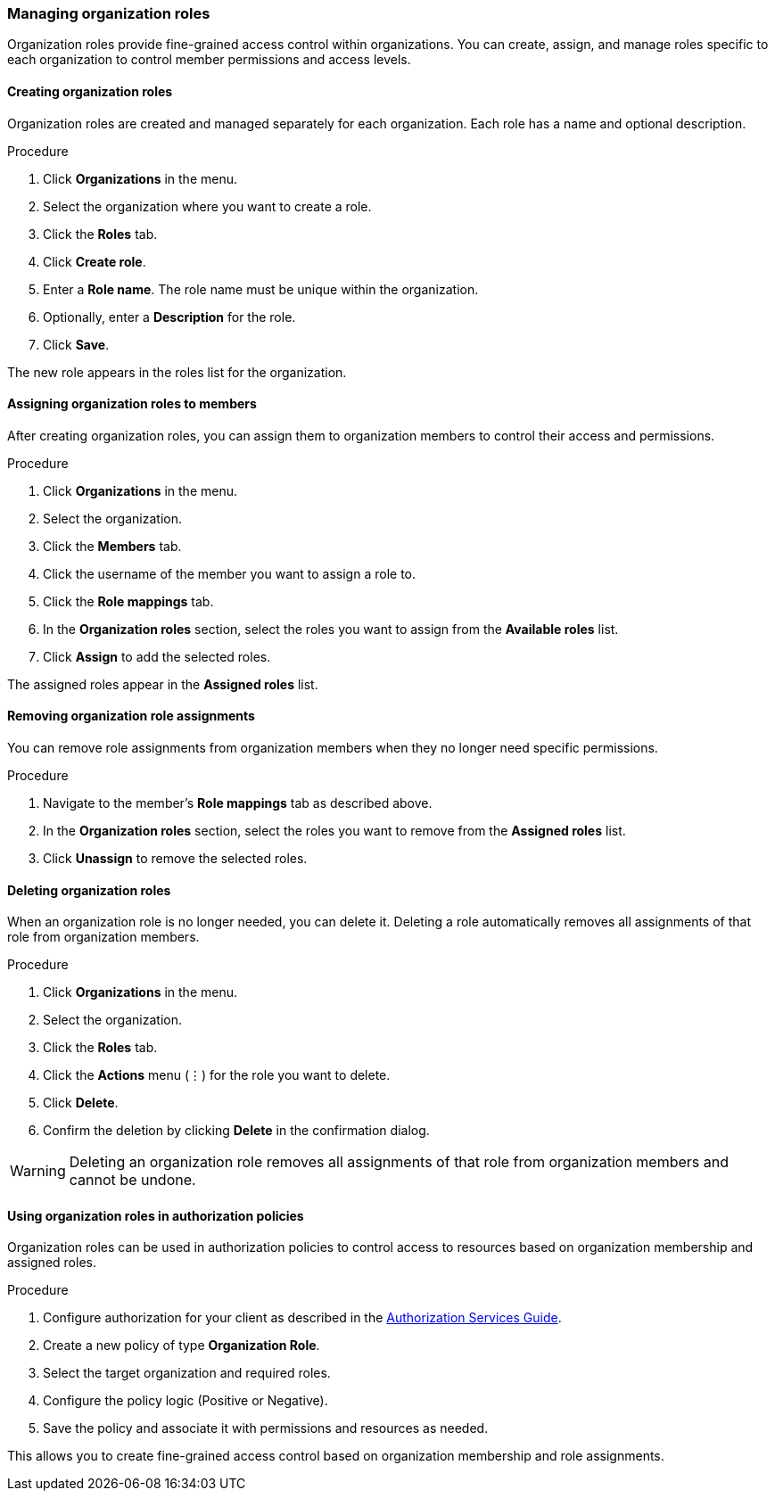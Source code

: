 [[_managing_organization_roles]]
=== Managing organization roles

[role="_abstract"]
Organization roles provide fine-grained access control within organizations. You can create, assign, and manage roles specific to each organization to control member permissions and access levels.

==== Creating organization roles

Organization roles are created and managed separately for each organization. Each role has a name and optional description.

.Procedure

. Click *Organizations* in the menu.
. Select the organization where you want to create a role.
. Click the *Roles* tab.
. Click *Create role*.
. Enter a *Role name*. The role name must be unique within the organization.
. Optionally, enter a *Description* for the role.
. Click *Save*.

The new role appears in the roles list for the organization.

==== Assigning organization roles to members

After creating organization roles, you can assign them to organization members to control their access and permissions.

.Procedure

. Click *Organizations* in the menu.
. Select the organization.
. Click the *Members* tab.
. Click the username of the member you want to assign a role to.
. Click the *Role mappings* tab.
. In the *Organization roles* section, select the roles you want to assign from the *Available roles* list.
. Click *Assign* to add the selected roles.

The assigned roles appear in the *Assigned roles* list.

==== Removing organization role assignments

You can remove role assignments from organization members when they no longer need specific permissions.

.Procedure

. Navigate to the member's *Role mappings* tab as described above.
. In the *Organization roles* section, select the roles you want to remove from the *Assigned roles* list.
. Click *Unassign* to remove the selected roles.

==== Deleting organization roles

When an organization role is no longer needed, you can delete it. Deleting a role automatically removes all assignments of that role from organization members.

.Procedure

. Click *Organizations* in the menu.
. Select the organization.
. Click the *Roles* tab.
. Click the *Actions* menu (⋮) for the role you want to delete.
. Click *Delete*.
. Confirm the deletion by clicking *Delete* in the confirmation dialog.

[WARNING]
====
Deleting an organization role removes all assignments of that role from organization members and cannot be undone.
====

==== Using organization roles in authorization policies

Organization roles can be used in authorization policies to control access to resources based on organization membership and assigned roles.

.Procedure

. Configure authorization for your client as described in the link:{authzguide_link}[Authorization Services Guide].
. Create a new policy of type *Organization Role*.
. Select the target organization and required roles.
. Configure the policy logic (Positive or Negative).
. Save the policy and associate it with permissions and resources as needed.

This allows you to create fine-grained access control based on organization membership and role assignments.
